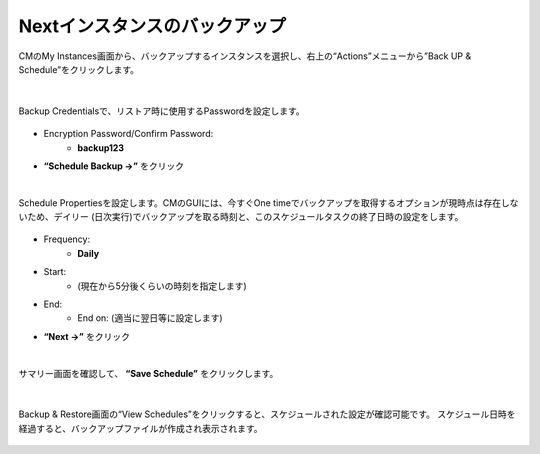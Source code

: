 Nextインスタンスのバックアップ
======================================

CMのMy Instances画面から、バックアップするインスタンスを選択し、右上の“Actions”メニューから”Back UP & Schedule”をクリックします。

.. figure:: images/c12-m1-1.png
   :scale: 50%
   :align: center

|
Backup Credentialsで、リストア時に使用するPasswordを設定します。

.. figure:: images/c12-m1-2.png
   :scale: 50%
   :align: center

- Encryption Password/Confirm Password:
   - **backup123**
- **“Schedule Backup →”** をクリック


|
Schedule Propertiesを設定します。CMのGUIには、今すぐOne timeでバックアップを取得するオプションが現時点は存在しないため、デイリー (日次実行)でバックアップを取る時刻と、このスケジュールタスクの終了日時の設定をします。

.. figure:: images/c12-m1-3.png
   :scale: 50%
   :align: center

- Frequency:
   - **Daily**
- Start:
   - (現在から5分後くらいの時刻を指定します)
- End:
   - End on: (適当に翌日等に設定します)
- **“Next →”** をクリック


|
サマリー画面を確認して、 **“Save Schedule”** をクリックします。

.. figure:: images/c12-m1-4.png
   :scale: 50%
   :align: center


|
Backup & Restore画面の“View Schedules”をクリックすると、スケジュールされた設定が確認可能です。
スケジュール日時を経過すると、バックアップファイルが作成され表示されます。

.. figure:: images/c12-m1-5.png
   :scale: 35%
   :align: center




